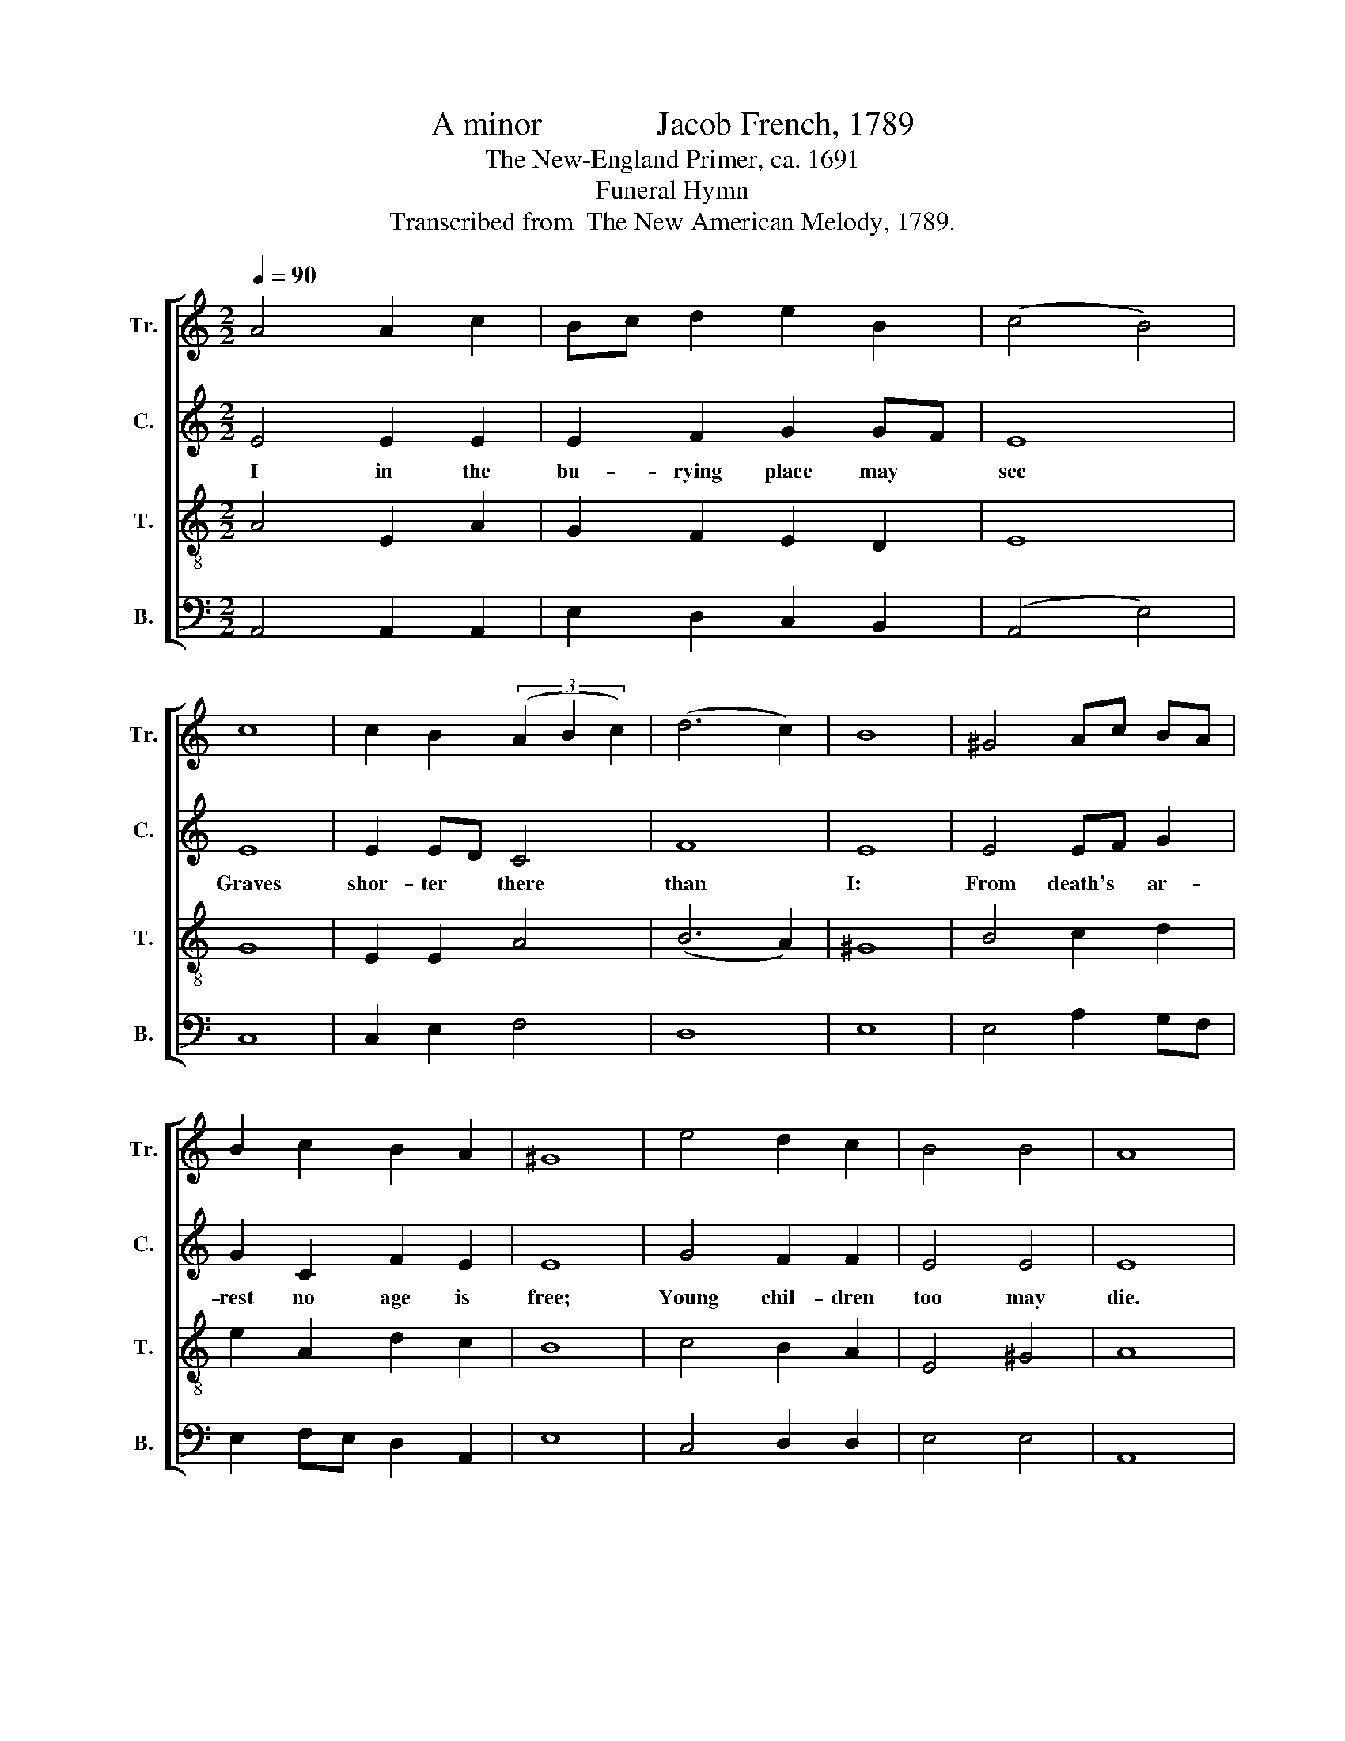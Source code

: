 X:1
T:A minor              Jacob French, 1789
T:The New-England Primer, ca. 1691
T:Funeral Hymn
T:Transcribed from  The New American Melody, 1789.
%%score [ 1 2 3 4 ]
L:1/8
Q:1/4=90
M:2/2
K:C
V:1 treble nm="Tr." snm="Tr."
V:2 treble nm="C." snm="C."
V:3 treble-8 nm="T." snm="T."
V:4 bass nm="B." snm="B."
V:1
 A4 A2 c2 | Bc d2 e2 B2 | (c4 B4) | c8 | c2 B2 (3(A2 B2 c2) | (d6 c2) | B8 | ^G4 Ac BA | %8
w: ||||||||
 B2 c2 B2 A2 | ^G8 | e4 d2 c2 | B4 B4 | A8 |: z8 | z8 | z4 c4 | Bc d2 G2 GA | ^G6 AB | %18
w: |||||||A-|wa- * kened be to *|me; So *|
 c2 A2 B2 c2 | d2 e2 ed cB | A4 d4 | c4 B4 | A8 :| %23
w: that by ear- ly|grace I might * for *|death pre-|pa- red|be.|
V:2
 E4 E2 E2 | E2 F2 G2 GF | E8 | E8 | E2 ED C4 | F8 | E8 | E4 EF G2 | G2 C2 F2 E2 | E8 | G4 F2 F2 | %11
w: I in the|bu- rying place may *|see|Graves|shor- ter * there|than|I:|From death's * ar-|rest no age is|free;|Young chil- dren|
 E4 E4 | E8 |: z4 E4 | GF ED C2 D2 | E2 E2 E2 E2 | E2 A2 GF ED | E6 EF | G2 A2 D2 E2 | %19
w: too may|die.|My|God, * may * such an|aw- ful sight A-|wa- kened be * to *|me; So *|that by ear- ly|
 F2 E2 E2 E2 | E4 G4 | E4 E4 | E8 :| %23
w: grace I might for|death pre-|pa- red|be.|
V:3
 A4 E2 A2 | G2 F2 E2 D2 | E8 | G8 | E2 E2 A4 | (B6 A2) | ^G8 | B4 c2 d2 | e2 A2 d2 c2 | B8 | %10
w: ||||||||||
 c4 B2 A2 | E4 ^G4 | A8 |: c4 B2 A2 | E2 cB A2 G2 | A6 ef | g2 f2 ed c2 | B6 cd | e2 c2 f2 e2 | %19
w: |||My God, may|such an * aw- ful|sight A- *|wa- kened be * to|me; So *|that by ear- ly|
 d2 c2 B2 AB | c4 B4 | A4 ^G4 | A8 :| %23
w: grace I might for *|death pre-|pa- red|be.|
V:4
 A,,4 A,,2 A,,2 | E,2 D,2 C,2 B,,2 | (A,,4 E,4) | C,8 | C,2 E,2 F,4 | D,8 | E,8 | E,4 A,2 G,F, | %8
 E,2 F,E, D,2 A,,2 | E,8 | C,4 D,2 D,2 | E,4 E,4 | A,,8 |: A,4 E,2 A,2 | G,2 A,B, C2 B,2 | %15
 A,6 A,2 | E,2 D,2 C,D, E,F, | E,6 [A,,A,]2 | E,2 F,>E, D,2 C,2 | C,2 A,,2 E,2 E,2 | %20
 [A,,A,]4 [G,,G,]4 | [A,,A,]4 E,4 | A,,8 :| %23

